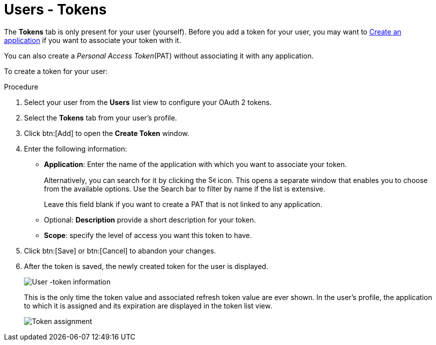 [id="proc-controller-user-tokens"]

= Users - Tokens

The *Tokens* tab is only present for your user (yourself). 
Before you add a token for your user, you may want to link:https://docs.ansible.com/automation-controller/latest/html/userguide/applications_auth.html#ug-applications-auth-create[Create an application] if you want to
associate your token with it. 

You can also create a _Personal Access Token_(PAT) without associating it with any application. 

To create a token for your user:

.Procedure
. Select your user from the *Users* list view to configure your OAuth 2 tokens.
. Select the *Tokens* tab from your user's profile.
. Click btn:[Add] to open the *Create Token* window.
. Enter the following information:
* *Application*: Enter the name of the application with which you want to associate your token. 
+
Alternatively, you can search for it by clicking the image:search.png[Search,15,15] icon. 
This opens a separate window that enables you to choose from the available options. 
Use the Search bar to filter by name if the list is extensive. 
+
Leave this field blank if you want to create a PAT that is not linked to any application.
* Optional: *Description* provide a short description for your token.
* *Scope*: specify the level of access you want this token to have.
. Click btn:[Save] or btn:[Cancel] to abandon your changes.
. After the token is saved, the newly created token for the user is displayed.
+
image:users-token-information-example.png[User -token information]
+
This is the only time the token value and associated refresh token value are ever shown.
In the user's profile, the application to which it is assigned and its expiration are displayed in the token list view.
+
image:users-token-assignment-example.png[Token assignment]